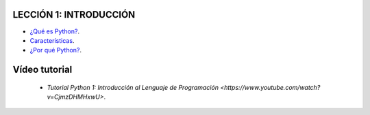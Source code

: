 .. -*- coding: utf-8 -*-

LECCIÓN 1: INTRODUCCIÓN
=======================

- `¿Qué es Python?`_.

- `Características`_.

- `¿Por qué Python?`_.

Vídeo tutorial
==============

 - `Tutorial Python 1: Introducción al Lenguaje de Programación <https://www.youtube.com/watch?v=CjmzDHMHxwU>`.
 
.. _¿Qué es Python?: http://es.wikipedia.org/wiki/Python
.. _Características: http://es.wikipedia.org/wiki/Python#Caracter.C3.ADsticas_y_paradigmas
.. _¿Por qué Python?: http://es.wikipedia.org/wiki/Python#Filosof.C3.ADa

